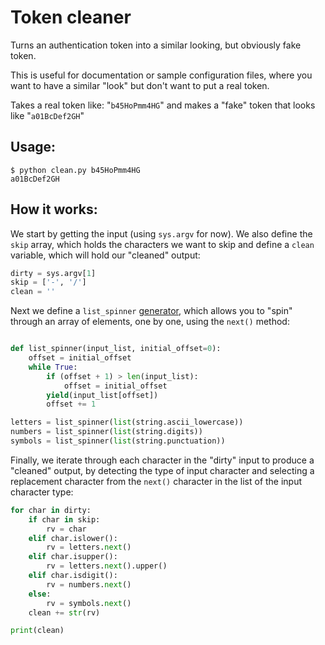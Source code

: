 # This is a file written in Emacs and authored using org-mode (http://orgmode.org/)
# The "README.md" file is generated from this file by running the
# "M-x org-md-export-to-markdown" command from inside of Emacs.
# 
# The "cleaner.py" file is generated from this file by running the
# "M-x org-babel-tangle" command from inside of Emacs.
# 
# Don't render a Table of Contents 
#+OPTIONS: toc:nil
# Don't render section numbers
#+OPTIONS: num:nil
# Turn of subscript parsing: http://super-user.org/wordpress/2012/02/02/how-to-get-rid-of-subscript-annoyance-in-org-mode/comment-page-1/
#+OPTIONS: ^:{}
* Token cleaner
  Turns an authentication token into a similar looking, but obviously
  fake token.

  This is useful for documentation or sample configuration files,
  where you want to have a similar "look" but don't want to put a
  real token.


  Takes a real token like: "=b45HoPmm4HG="
  and makes a "fake" token that looks like "=a01BcDef2GH="
** Usage:
   #+BEGIN_EXAMPLE
     $ python clean.py b45HoPmm4HG
     a01BcDef2GH
   #+END_EXAMPLE
** How it works:
   #+NAME: imports
   #+BEGIN_SRC python :exports none
     import sys
     import string
   #+END_SRC

   We start by getting the input (using =sys.argv= for now). We also
   define the =skip= array, which holds the characters we want to skip
   and define a =clean= variable, which will hold our "cleaned"
   output:
   #+NAME: get-input
   #+BEGIN_SRC python
     dirty = sys.argv[1]
     skip = ['-', '/']
     clean = ''
   #+END_SRC

   Next we define a =list_spinner= [[http://stackoverflow.com/a/231855][generator]], which allows you to
   "spin" through an array of elements, one by one, using the =next()=
   method:
   #+NAME: create-dials
   #+BEGIN_SRC python

     def list_spinner(input_list, initial_offset=0):
         offset = initial_offset
         while True:
             if (offset + 1) > len(input_list):
                 offset = initial_offset
             yield(input_list[offset])
             offset += 1

     letters = list_spinner(list(string.ascii_lowercase))
     numbers = list_spinner(list(string.digits))
     symbols = list_spinner(list(string.punctuation))
   #+END_SRC

   Finally, we iterate through each character in the "dirty" input to
   produce a "cleaned" output, by detecting the type of input
   character and selecting a replacement character from the =next()=
   character in the list of the input character type:
   #+NAME: process-input
   #+BEGIN_SRC python
     for char in dirty:
         if char in skip:
             rv = char
         elif char.islower():
             rv = letters.next()
         elif char.isupper():
             rv = letters.next().upper()
         elif char.isdigit():
             rv = numbers.next()
         else:
             rv = symbols.next()
         clean += str(rv)

     print(clean)
   #+END_SRC

   #+NAME: main
   #+BEGIN_SRC python :tangle clean.py :noweb yes :exports none
     <<imports>>

     <<get-input>>

     <<create-dials>>

     <<process-input>>
   #+END_SRC
* Copyright							   :noexport:
  #+NAME: copyright
  #+BEGIN_SRC text :tangle LICENSE
    GNU Affero General Public License

    "Token Cleaner" - Turns an authentication token into a similar looking, but obviously fake token
    Copyright (C) 2015, Joel Franusic

    This program is free software: you can redistribute it and/or modify
    it under the terms of the GNU Affero General Public License as
    published by the Free Software Foundation, either version 3 of the
    License, or (at your option) any later version.

    This program is distributed in the hope that it will be useful,
    but WITHOUT ANY WARRANTY; without even the implied warranty of
    MERCHANTABILITY or FITNESS FOR A PARTICULAR PURPOSE.  See the
    GNU Affero General Public License for more details.

    You should have received a copy of the GNU Affero General Public License
    along with this program.  If not, see <http://www.gnu.org/licenses/>.
  #+END_SRC
